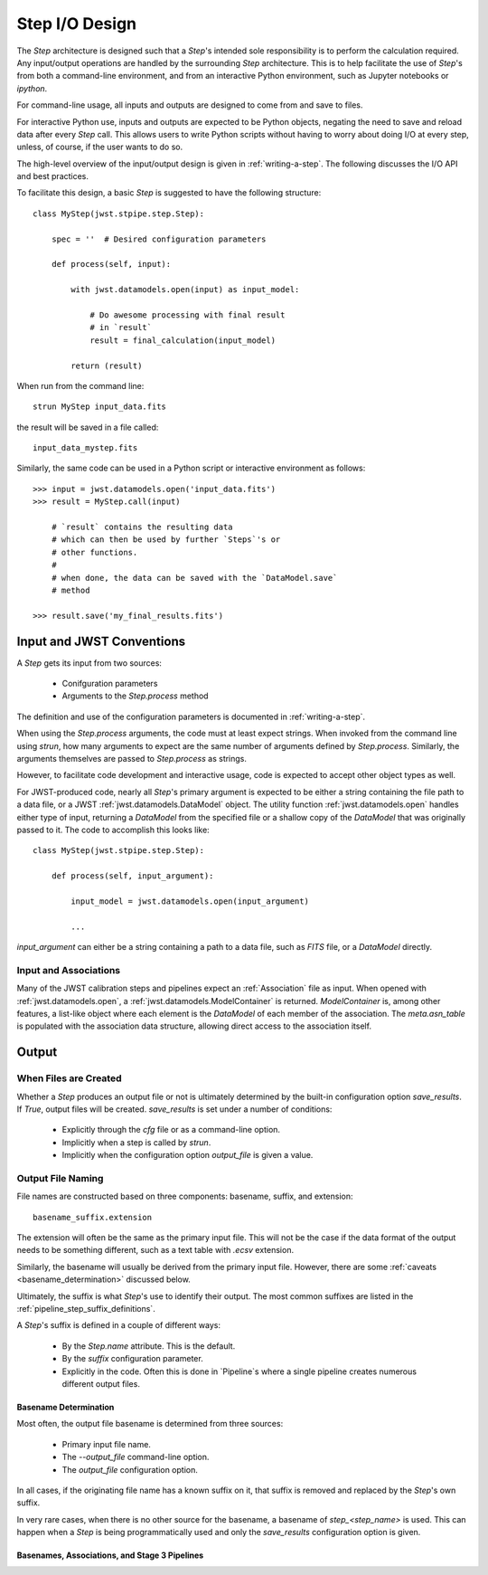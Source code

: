 ===============
Step I/O Design
===============

The `Step` architecture is designed such that a `Step`'s intended sole
responsibility is to perform the calculation required. Any
input/output operations are handled by the surrounding `Step`
architecture. This is to help facilitate the use of `Step`'s from both
a command-line environment, and from an interactive Python
environment, such as Jupyter notebooks or `ipython`.

For command-line usage, all inputs and outputs are designed to come
from and save to files.

For interactive Python use, inputs and outputs are expected to be
Python objects, negating the need to save and reload data after every
`Step` call. This allows users to write Python scripts without having
to worry about doing I/O at every step, unless, of course, if the user
wants to do so.

The high-level overview of the input/output design is given in
:ref:`writing-a-step`. The following discusses the I/O API and
best practices.

To facilitate this design, a basic `Step` is suggested to have the
following structure::

  class MyStep(jwst.stpipe.step.Step):

      spec = ''  # Desired configuration parameters

      def process(self, input):

          with jwst.datamodels.open(input) as input_model:

              # Do awesome processing with final result
              # in `result`
              result = final_calculation(input_model)

          return (result)

When run from the command line::

  strun MyStep input_data.fits

the result will be saved in a file called::

  input_data_mystep.fits

Similarly, the same code can be used in a Python script or interactive
environment as follows::

  >>> input = jwst.datamodels.open('input_data.fits')
  >>> result = MyStep.call(input)

      # `result` contains the resulting data
      # which can then be used by further `Steps`'s or
      # other functions.
      #
      # when done, the data can be saved with the `DataModel.save`
      # method
      
  >>> result.save('my_final_results.fits')

  
Input and JWST Conventions
==========================

A `Step` gets its input from two sources:

    - Conifguration parameters
    - Arguments to the `Step.process` method

The definition and use of the configuration parameters is
documented in :ref:`writing-a-step`.

When using the `Step.process` arguments, the code must at least expect
strings. When invoked from the command line using `strun`, how many
arguments to expect are the same number of arguments defined by
`Step.process`. Similarly, the arguments themselves are passed to
`Step.process` as strings.

However, to facilitate code development and interactive usage, code
is expected to accept other object types as well.

For JWST-produced code, nearly all `Step`'s primary argument is
expected to be either a string containing the file path to a data
file, or a JWST :ref:`jwst.datamodels.DataModel` object. The utility
function :ref:`jwst.datamodels.open` handles either type of input,
returning a `DataModel` from the specified file or a shallow copy of
the `DataModel` that was originally passed to it. The code to
accomplish this looks like::

  class MyStep(jwst.stpipe.step.Step):

      def process(self, input_argument):

          input_model = jwst.datamodels.open(input_argument)

          ...

`input_argument` can either be a string containing a path to a data
file, such as `FITS` file, or a `DataModel` directly.

Input and Associations
----------------------

Many of the JWST calibration steps and pipelines expect an
:ref:`Association` file as input. When opened with
:ref:`jwst.datamodels.open`, a :ref:`jwst.datamodels.ModelContainer`
is returned. `ModelContainer` is, among other features, a list-like
object where each element is the `DataModel` of each member of the
association. The `meta.asn_table` is populated with the association
data structure, allowing direct access to the association itself.

Output
======

When Files are Created
----------------------

Whether a `Step` produces an output file or not is ultimately
determined by the built-in configuration option `save_results`. If
`True`, output files will be created. `save_results` is set under a
number of conditions:

    - Explicitly through the `cfg` file or as a command-line option.
    - Implicitly when a step is called by `strun`.
    - Implicitly when the configuration option `output_file` is given
      a value.

Output File Naming
------------------

File names are constructed based on three components: basename,
suffix, and extension::

  basename_suffix.extension

The extension will often be the same as the primary input file. This
will not be the case if the data format of the output needs to be
something different, such as a text table with `.ecsv` extension.

Similarly, the basename will usually be derived from the primary input
file. However, there are some :ref:`caveats <basename_determination>`
discussed below.

Ultimately, the suffix is what `Step`'s use to identify their output.
The most common suffixes are listed in the
:ref:`pipeline_step_suffix_definitions`.

A `Step`'s suffix is defined in a couple of different ways:

    - By the `Step.name` attribute. This is the default.
    - By the `suffix` configuration parameter.
    - Explicitly in the code. Often this is done in `Pipeline`s where
      a single pipeline creates numerous different output files.

.. _basename_determination:

Basename Determination
``````````````````````

Most often, the output file basename is determined from three sources:

    - Primary input file name.
    - The `--output_file` command-line option.
    - The `output_file` configuration option.

In all cases, if the originating file name has a known suffix on it,
that suffix is removed and replaced by the `Step`'s own suffix.

In very rare cases, when there is no other source for the basename, a
basename of `step_\<step_name\>` is used.  This can happen when a
`Step` is being programmatically used and only the `save_results`
configuration option is given.

Basenames, Associations, and Stage 3 Pipelines
```````````````````````````````````````````````
